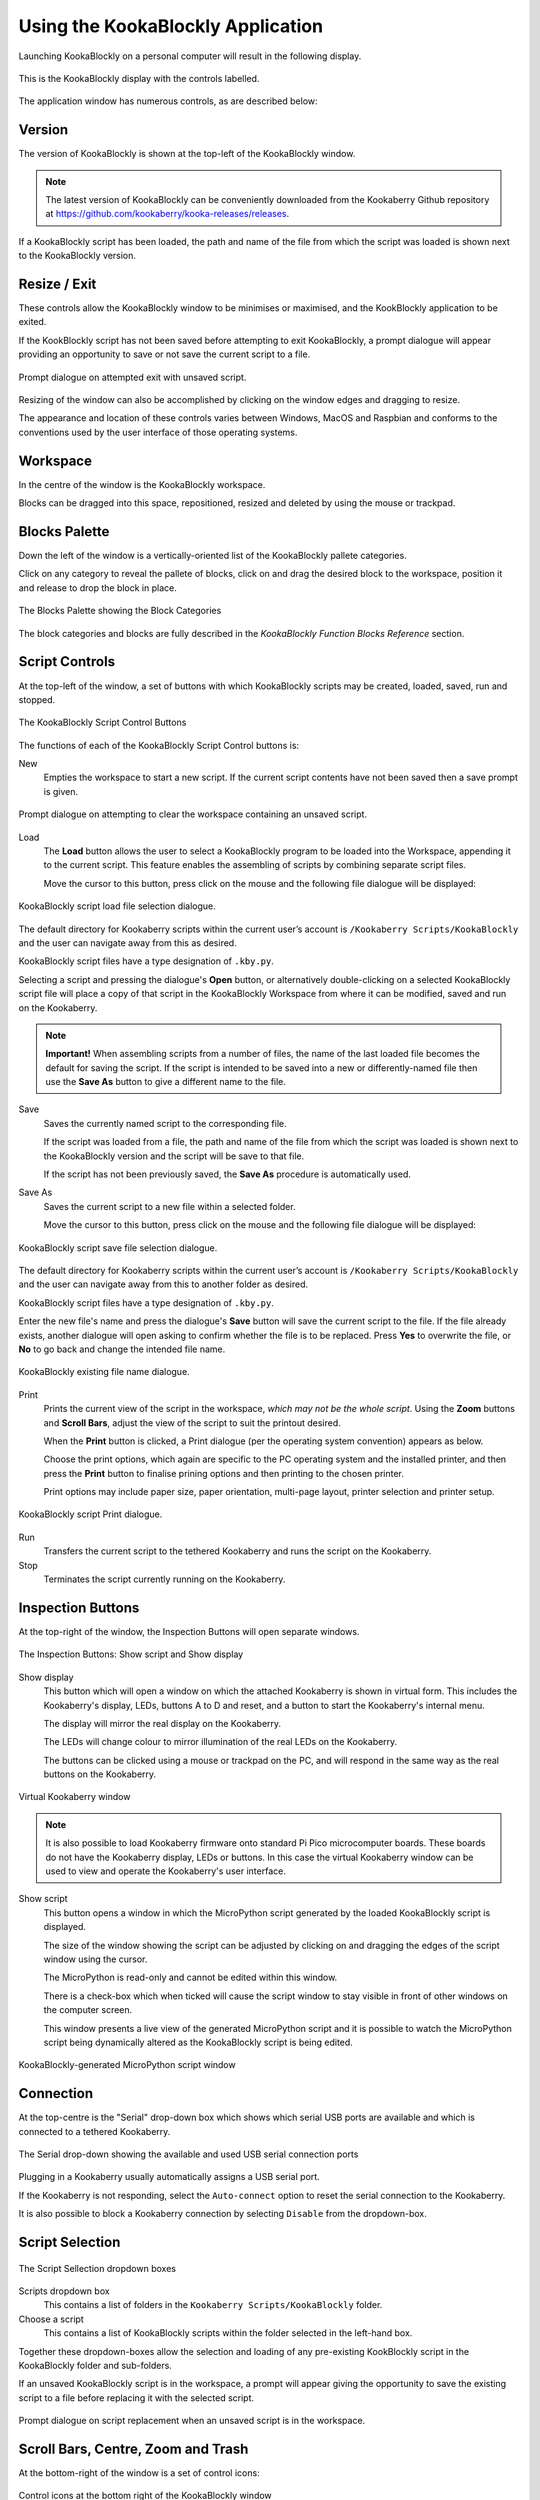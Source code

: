 Using the KookaBlockly Application
==================================

Launching KookaBlockly on a personal computer will result in the following display.

.. figure:: images/kookablockly-display.png
   :width: 100%
   :align: center

   This is the KookaBlockly display with the controls labelled. 

The application window has numerous controls, as are described below:

Version
-------

The version of KookaBlockly is shown at the top-left of the KookaBlockly window.

.. Note::
  
   The latest version of KookaBlockly can be conveniently downloaded from the Kookaberry Github repository at https://github.com/kookaberry/kooka-releases/releases.

If a KookaBlockly script has been loaded, the path and name of the file from which the script was loaded is shown next to the KookaBlockly version.

Resize / Exit
-------------

These controls allow the KookaBlockly window to be minimises or maximised, and the KookBlockly application to be exited.

If the KookBlockly script has not been saved before attempting to exit KookaBlockly, a prompt dialogue will appear providing an opportunity to save or not save the current script to a file.

.. figure:: images/unsaved-exit-prompt.png
   :width: 200
   :align: center

   Prompt dialogue on attempted exit with unsaved script. 


Resizing of the window can also be accomplished by clicking on the window edges and dragging to resize.

The appearance and location of these controls varies between Windows, MacOS and Raspbian and conforms to the conventions used by the user interface of those operating systems. 

Workspace
---------

In the centre of the window is the KookaBlockly workspace.  

Blocks can be dragged into this space, repositioned, resized and deleted by using the mouse or trackpad.

Blocks Palette
--------------

Down the left of the window is a vertically-oriented list of the KookaBlockly pallete categories. 

Click on any category to reveal the pallete of blocks, click on and drag the desired block to the workspace, position it and release to drop the block in place.


.. figure:: images/blocks-palette.png
   :width: 100
   :align: center

   The Blocks Palette showing the Block Categories

The block categories and blocks are fully described in the *KookaBlockly Function Blocks Reference* section.

Script Controls
---------------

At the top-left of the window, a set of buttons with which KookaBlockly scripts may be created, loaded, saved, run and stopped.


.. figure:: images/script-control-buttons.png
   :width: 500
   :align: center

   The KookaBlockly Script Control Buttons

The functions of each of the KookaBlockly Script Control buttons is:

New
  Empties the workspace to start a new script. If the current script contents have not been saved then a save prompt is given.

.. figure:: images/unsaved-new-prompt.png
   :width: 200
   :align: center

   Prompt dialogue on attempting to clear the workspace containing an unsaved script. 


Load
  The **Load** button allows the user to select a KookaBlockly program to be loaded into the Workspace, appending it to the current script.  This feature enables the assembling of scripts by combining separate script files.

  Move the cursor to this button, press click on the mouse and the following file dialogue will be displayed:

.. figure:: images/kblockly-load-dialogue.png
   :width: 500
   :align: center

   KookaBlockly script load file selection dialogue. 


The default directory for Kookaberry scripts within the current user’s account is ``/Kookaberry Scripts/KookaBlockly`` and the user can navigate away from this as desired.  

KookaBlockly script files have a type designation of ``.kby.py``.

Selecting a script and pressing the dialogue's **Open** button, or alternatively double-clicking on a selected KookaBlockly script file will place a copy of that script in the KookaBlockly Workspace from where it can be modified, saved and run on the Kookaberry.

.. Note::
    
   **Important!** When assembling scripts from a number of files, the name of the last loaded file becomes the default for saving the script.  If the script is intended to be saved into a new or differently-named file then use the **Save As** button to give a different name to the file.

Save 
  Saves the currently named script to the corresponding file. 

  If the script was loaded from a file, the path and name of the file from which the script was loaded is shown next to the KookaBlockly version and the script will be save to that file.

  If the script has not been previously saved, the **Save As** procedure is automatically used.


Save As
  Saves the current script to a new file within a selected folder.

  Move the cursor to this button, press click on the mouse and the following file dialogue will be displayed:

.. figure:: images/kblockly-save-dialogue.png
   :width: 500
   :align: center

   KookaBlockly script save file selection dialogue. 


The default directory for Kookaberry scripts within the current user’s account is ``/Kookaberry Scripts/KookaBlockly`` and the user can navigate away from this to another folder as desired.  

KookaBlockly script files have a type designation of ``.kby.py``.

Enter the new file's name and press the dialogue's **Save** button will save the current script to the file.  If the file already exists, another dialogue will open asking to confirm whether the file is to be replaced.  Press **Yes** to overwrite the file, or **No** to go back and change the intended file name.

.. figure:: images/kblockly-confirm-saveas.png
   :width: 300
   :align: center

   KookaBlockly existing file name dialogue. 


Print
  Prints the current view of the script in the workspace, *which may not be the whole script*.  Using the **Zoom** buttons and **Scroll Bars**, adjust the view of the script to suit the printout desired.

  When the **Print** button is clicked, a Print dialogue (per the operating system convention) appears as below.

  Choose the print options, which again are specific to the PC operating system and the installed printer, and then press the **Print** button to finalise prining options and then printing to the chosen printer.  

  Print options may include paper size, paper orientation, multi-page layout, printer selection and printer setup.

.. figure:: images/kblockly-print-dialogue.png
   :width: 400
   :align: center

   KookaBlockly script Print dialogue. 



Run
  Transfers the current script to the tethered Kookaberry and runs the script on the Kookaberry.

Stop
  Terminates the script currently running on the Kookaberry.


Inspection Buttons
------------------

At the top-right of the window, the Inspection Buttons will open separate windows.


.. figure:: images/show-script-display-buttons.png
   :width: 250
   :align: center

   The Inspection Buttons: Show script and Show display

Show display
  This button which will open a window on which the attached Kookaberry is shown in virtual form.  This includes the Kookaberry's display, LEDs, buttons A to D and reset, and a button to start the Kookaberry's internal menu.

  The display will mirror the real display on the Kookaberry.

  The LEDs will change colour to mirror illumination of the real LEDs on the Kookaberry.

  The buttons can be clicked using a mouse or trackpad on the PC, and will respond in the same way as the real buttons on the Kookaberry.

.. figure:: images/kblockly-show-display-window.png
   :width: 400
   :align: center

   Virtual Kookaberry window

.. Note::
  
   It is also possible to load Kookaberry firmware onto standard Pi Pico microcomputer boards.  These boards do not have the Kookaberry display, LEDs or buttons.  In this case the virtual Kookaberry window can be used to view and operate the Kookaberry's user interface.


Show script
  This button opens a window in which the MicroPython script generated by the loaded KookaBlockly script is displayed.  

  The size of the window showing the script can be adjusted by clicking on and dragging the edges of the script window using the cursor.

  The MicroPython is read-only and cannot be edited within this window.

  There is a check-box which when ticked will cause the script window to stay visible in front of other windows on the computer screen.

  This window presents a live view of the generated MicroPython script and it is possible to watch the MicroPython script being dynamically altered as the KookaBlockly script is being edited.

.. figure:: images/kblockly-show-script-window.png
   :width: 400
   :align: center

   KookaBlockly-generated MicroPython script window


Connection
----------

At the top-centre is the "Serial" drop-down box which shows which serial USB ports are available and which is connected to a tethered Kookaberry.


.. figure:: images/serial-dropdown.png
   :width: 300
   :align: center

   The Serial drop-down showing the available and used USB serial connection ports

Plugging in a Kookaberry usually automatically assigns a USB serial port.

If the Kookaberry is not responding, select the ``Auto-connect`` option to reset the serial connection to the Kookaberry.

It is also possible to block a Kookaberry connection by selecting ``Disable`` from the dropdown-box.

Script Selection
----------------

.. figure:: images/scripts-dropdowns.png
   :width: 500
   :align: center

   The Script Sellection dropdown boxes


Scripts dropdown box
  This contains a list of folders in the ``Kookaberry Scripts/KookaBlockly`` folder.  

Choose a script
  This contains a list of KookaBlockly scripts within the folder selected in the left-hand box.  

Together these dropdown-boxes allow the selection and loading of any pre-existing KookBlockly script in the KookaBlockly folder and sub-folders.

If an unsaved KookaBlockly script is in the workspace, a prompt will appear giving the opportunity to save the existing script to a file before replacing it with the selected script.

.. figure:: images/unsaved-script-load.png
   :width: 200
   :align: center

   Prompt dialogue on script replacement when an unsaved script is in the workspace. 




Scroll Bars, Centre, Zoom and Trash
-----------------------------------

At the bottom-right of the window is a set of control icons:

.. figure:: images/workspace-zoom-trash-scrollbars.png
   :width: 400
   :align: center

   Control icons at the bottom right of the KookaBlockly window

Centre Script
  for centering the KookaBlockly script.
  Clicking on the Centre icon will centre the script in the Workspace and zoom it to fit the KookaBlockly window.

Zoom Script
  for changing the size of the KookaBlockly script by zooming in and out.

  Click on the `+` icon to zoom in and visually enlarge the script.

  Click on the `-` icon to zoom out and visually shrink the script.
  

Trash
  for retrieving blocks that were deleted during the current editing session.  

  Click on the Trash icon to open it and show the blocks that have been deleted in the current editing session.

  To retrieve a block from the Trash, click on the block and drag it back into the Workspace.

  When KookaBlockly is closed the contents of the Trash are deleted.

Scrollbars
  there are horizontal and vertical scrollbars for positioning the KookaBlockly workspace within the window.  

  Click on a scrollbar and drag it up/down or left/right as appropriate to reposition the Workspace in the KookaBlockly window.


 